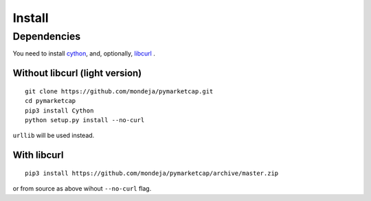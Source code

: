 Install
=======

Dependencies
------------

You need to install `cython <http://cython.readthedocs.io/en/latest/src/quickstart/install.html>`__, and, optionally, `libcurl <https://curl.haxx.se/docs/install.html>`__ .

Without libcurl (light version)
^^^^^^^^^^^^^^^^^^^^^^^^^^^^^^^

::

    git clone https://github.com/mondeja/pymarketcap.git
    cd pymarketcap
    pip3 install Cython
    python setup.py install --no-curl

``urllib`` will be used instead.

With libcurl
^^^^^^^^^^^^

::

    pip3 install https://github.com/mondeja/pymarketcap/archive/master.zip

or from source as above wihout ``--no-curl`` flag.